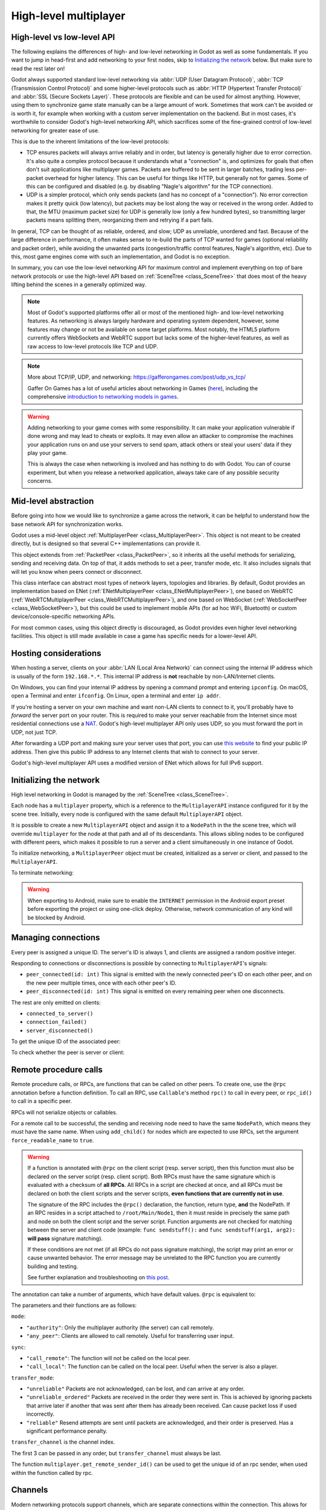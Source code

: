 .. _doc_high_level_multiplayer:

High-level multiplayer
======================

High-level vs low-level API
---------------------------

The following explains the differences of high- and low-level networking in Godot as well as some fundamentals. If you want to jump in head-first and add networking to your first nodes, skip to `Initializing the network`_ below. But make sure to read the rest later on!

Godot always supported standard low-level networking via :abbr:`UDP (User Datagram Protocol)`, :abbr:`TCP (Transmission Control Protocol)` and some higher-level protocols such as :abbr:`HTTP (Hypertext Transfer Protocol)` and :abbr:`SSL (Secure Sockets Layer)`.
These protocols are flexible and can be used for almost anything. However, using them to synchronize game state manually can be a large amount of work. Sometimes that work can't be avoided or is worth it, for example when working with a custom server implementation on the backend. But in most cases, it's worthwhile to consider Godot's high-level networking API, which sacrifices some of the fine-grained control of low-level networking for greater ease of use.

This is due to the inherent limitations of the low-level protocols:

- TCP ensures packets will always arrive reliably and in order, but latency is generally higher due to error correction.
  It's also quite a complex protocol because it understands what a "connection" is, and optimizes for goals that often don't suit applications like multiplayer games. Packets are buffered to be sent in larger batches, trading less per-packet overhead for higher latency. This can be useful for things like HTTP, but generally not for games. Some of this can be configured and disabled (e.g. by disabling "Nagle's algorithm" for the TCP connection).
- UDP is a simpler protocol, which only sends packets (and has no concept of a "connection"). No error correction
  makes it pretty quick (low latency), but packets may be lost along the way or received in the wrong order.
  Added to that, the MTU (maximum packet size) for UDP is generally low (only a few hundred bytes), so transmitting
  larger packets means splitting them, reorganizing them and retrying if a part fails.

In general, TCP can be thought of as reliable, ordered, and slow; UDP as unreliable, unordered and fast.
Because of the large difference in performance, it often makes sense to re-build the parts of TCP wanted for games (optional reliability and packet order), while avoiding the unwanted parts (congestion/traffic control features, Nagle's algorithm, etc). Due to this, most game engines come with such an implementation, and Godot is no exception.

In summary, you can use the low-level networking API for maximum control and implement everything on top of bare network protocols or use the high-level API based on :ref:`SceneTree <class_SceneTree>` that does most of the heavy lifting behind the scenes in a generally optimized way.

.. note:: Most of Godot's supported platforms offer all or most of the mentioned high- and low-level networking
          features. As networking is always largely hardware and operating system dependent, however,
          some features may change or not be available on some target platforms. Most notably,
          the HTML5 platform currently offers WebSockets and WebRTC support but lacks some of the higher-level features, as
          well as raw access to low-level protocols like TCP and UDP.

.. note:: More about TCP/IP, UDP, and networking:
          https://gafferongames.com/post/udp_vs_tcp/

          Gaffer On Games has a lot of useful articles about networking in Games
          (`here <https://gafferongames.com/categories/game-networking/>`__), including the comprehensive
          `introduction to networking models in games <https://gafferongames.com/post/what_every_programmer_needs_to_know_about_game_networking/>`__.

.. warning:: Adding networking to your game comes with some responsibility.
             It can make your application vulnerable if done wrong and may lead to cheats or exploits.
             It may even allow an attacker to compromise the machines your application runs on
             and use your servers to send spam, attack others or steal your users' data if they play your game.

             This is always the case when networking is involved and has nothing to do with Godot.
             You can of course experiment, but when you release a networked application,
             always take care of any possible security concerns.

Mid-level abstraction
---------------------

Before going into how we would like to synchronize a game across the network, it can be helpful to understand how the base network API for synchronization works.

Godot uses a mid-level object :ref:`MultiplayerPeer <class_MultiplayerPeer>`.
This object is not meant to be created directly, but is designed so that several C++ implementations can provide it.

This object extends from :ref:`PacketPeer <class_PacketPeer>`, so it inherits all the useful methods for serializing, sending and receiving data. On top of that, it adds methods to set a peer, transfer mode, etc. It also includes signals that will let you know when peers connect or disconnect.

This class interface can abstract most types of network layers, topologies and libraries. By default, Godot
provides an implementation based on ENet (:ref:`ENetMultiplayerPeer <class_ENetMultiplayerPeer>`),
one based on WebRTC (:ref:`WebRTCMultiplayerPeer <class_WebRTCMultiplayerPeer>`), and one based on WebSocket
(:ref:`WebSocketPeer <class_WebSocketPeer>`), but this could be used to implement
mobile APIs (for ad hoc WiFi, Bluetooth) or custom device/console-specific networking APIs.

For most common cases, using this object directly is discouraged, as Godot provides even higher level networking facilities.
This object is still made available in case a game has specific needs for a lower-level API.

Hosting considerations
----------------------

When hosting a server, clients on your :abbr:`LAN (Local Area Network)` can
connect using the internal IP address which is usually of the form
``192.168.*.*``. This internal IP address is **not** reachable by
non-LAN/Internet clients.

On Windows, you can find your internal IP address by opening a command prompt
and entering ``ipconfig``. On macOS, open a Terminal and enter ``ifconfig``. On
Linux, open a terminal and enter ``ip addr``.

If you're hosting a server on your own machine and want non-LAN clients to
connect to it, you'll probably have to *forward* the server port on your router.
This is required to make your server reachable from the Internet since most
residential connections use a `NAT
<https://en.wikipedia.org/wiki/Network_address_translation>`__. Godot's
high-level multiplayer API only uses UDP, so you must forward the port in UDP,
not just TCP.

After forwarding a UDP port and making sure your server uses that port, you can
use `this website <https://icanhazip.com/>`__ to find your public IP address.
Then give this public IP address to any Internet clients that wish to connect to
your server.

Godot's high-level multiplayer API uses a modified version of ENet which allows
for full IPv6 support.

Initializing the network
------------------------

High level networking in Godot is managed by the :ref:`SceneTree <class_SceneTree>`.

Each node has a ``multiplayer`` property, which is a reference to the ``MultiplayerAPI`` instance configured for it
by the scene tree. Initially, every node is configured with the same default ``MultiplayerAPI`` object.

It is possible to create a new ``MultiplayerAPI`` object and assign it to a ``NodePath`` in the the scene tree,
which will override ``multiplayer`` for the node at that path and all of its descendants.
This allows sibling nodes to be configured with different peers, which makes it possible to run a server
and a client simultaneously in one instance of Godot.

.. tabs::
 .. code-tab:: gdscript GDScript

    # By default, these expressions are interchangeable.
    multiplayer # Get the MultiplayerAPI object configured for this node.
    get_tree().get_multiplayer() # Get the default MultiplayerAPI object.

 .. code-tab:: csharp

    // By default, these expressions are interchangeable.
    Multiplayer; // Get the MultiplayerAPI object configured for this node.
    GetTree().GetMultiplayer(); // Get the default MultiplayerAPI object.

To initialize networking, a ``MultiplayerPeer`` object must be created, initialized as a server or client,
and passed to the ``MultiplayerAPI``.

.. tabs::
 .. code-tab:: gdscript GDScript

    # Create client.
    var peer = ENetMultiplayerPeer.new()
    peer.create_client(IP_ADDRESS, PORT)
    multiplayer.multiplayer_peer = peer

    # Create server.
    var peer = ENetMultiplayerPeer.new()
    peer.create_server(PORT, MAX_CLIENTS)
    multiplayer.multiplayer_peer = peer

 .. code-tab:: csharp

    // Create client.
    var peer = new ENetMultiplayerPeer();
    peer.CreateClient(IPAddress, Port);
    Multiplayer.MultiplayerPeer = peer;

    // Create server.
    var peer = new ENetMultiplayerPeer();
    peer.CreateServer(Port, MaxClients);
    Multiplayer.MultiplayerPeer = peer;

To terminate networking:

.. tabs::
 .. code-tab:: gdscript GDScript

    multiplayer.multiplayer_peer = OfflineMultiplayerPeer.new()

 .. code-tab:: csharp

    Multiplayer.MultiplayerPeer = null;

.. warning::

    When exporting to Android, make sure to enable the ``INTERNET``
    permission in the Android export preset before exporting the project or
    using one-click deploy. Otherwise, network communication of any kind will be
    blocked by Android.

Managing connections
--------------------

Every peer is assigned a unique ID. The server's ID is always 1, and clients are assigned a random positive integer.

Responding to connections or disconnections is possible by connecting to ``MultiplayerAPI``'s signals:

- ``peer_connected(id: int)`` This signal is emitted with the newly connected peer's ID on each other peer, and on the new peer multiple times, once with each other peer's ID.
- ``peer_disconnected(id: int)`` This signal is emitted on every remaining peer when one disconnects.

The rest are only emitted on clients:

- ``connected_to_server()``
- ``connection_failed()``
- ``server_disconnected()``

To get the unique ID of the associated peer:

.. tabs::
 .. code-tab:: gdscript GDScript

    multiplayer.get_unique_id()

 .. code-tab:: csharp

    Multiplayer.GetUniqueId();


To check whether the peer is server or client:

.. tabs::
 .. code-tab:: gdscript GDScript

    multiplayer.is_server()

 .. code-tab:: csharp

    Multiplayer.IsServer();

Remote procedure calls
----------------------

Remote procedure calls, or RPCs, are functions that can be called on other peers. To create one, use the ``@rpc`` annotation
before a function definition. To call an RPC, use ``Callable``'s method ``rpc()`` to call in every peer, or ``rpc_id()`` to
call in a specific peer.

.. tabs::
 .. code-tab:: gdscript GDScript

    func _ready():
        if multiplayer.is_server():
            print_once_per_client.rpc()

    @rpc
    func print_once_per_client():
        print("I will be printed to the console once per each connected client.")

 .. code-tab:: csharp

    public override void _Ready()
    {
        if (Multiplayer.IsServer())
        {
            Rpc(MethodName.PrintOncePerClient);
        }
    }

    [Rpc]
    private void PrintOncePerClient()
    {
        GD.Print("I will be printed to the console once per each connected client.");
    }


RPCs will not serialize objects or callables.

For a remote call to be successful, the sending and receiving node need to have the same ``NodePath``, which means they
must have the same name. When using ``add_child()`` for nodes which are expected to use RPCs, set the argument
``force_readable_name`` to ``true``.

.. warning::

    If a function is annotated with ``@rpc`` on the client script (resp. server script),
    then this function must also be declared on the server script (resp. client script).
    Both RPCs must have the same signature which is evaluated with a checksum of **all RPCs**.
    All RPCs in a script are checked at once, and all RPCs must be declared on both the client
    scripts and the server scripts, **even functions that are currently not in use**.

    The signature of the RPC includes the ``@rpc()`` declaration, the function, return type,
    **and** the NodePath. If an RPC resides in a script attached to ``/root/Main/Node1``, then it
    must reside in precisely the same path and node on both the client script and the server
    script. Function arguments are not checked for matching between the server and client code
    (example: ``func sendstuff():`` and ``func sendstuff(arg1, arg2):`` **will pass** signature
    matching).

    If these conditions are not met (if all RPCs do not pass signature matching), the script may print an
    error or cause unwanted behavior. The error message may be unrelated to the RPC function you are
    currently building and testing.

    See further explanation and troubleshooting on `this post <https://github.com/godotengine/godot/issues/57869#issuecomment-1034215138>`__.

The annotation can take a number of arguments, which have default values. ``@rpc`` is equivalent to:

.. tabs::
 .. code-tab:: gdscript GDScript

    @rpc("authority", "call_remote", "unreliable", 0)

 .. code-tab:: csharp

    [Rpc(MultiplayerApi.RpcMode.Authority, CallLocal = false, TransferMode = MultiplayerPeer.TransferModeEnum.Unreliable, TransferChannel = 0)]

The parameters and their functions are as follows:

``mode``:

- ``"authority"``: Only the multiplayer authority (the server) can call remotely.
- ``"any_peer"``: Clients are allowed to call remotely. Useful for transferring user input.

``sync``:

- ``"call_remote"``: The function will not be called on the local peer.
- ``"call_local"``: The function can be called on the local peer. Useful when the server is also a player.

``transfer_mode``:

- ``"unreliable"`` Packets are not acknowledged, can be lost, and can arrive at any order.
- ``"unreliable_ordered"`` Packets are received in the order they were sent in. This is achieved by ignoring packets that arrive later if another that was sent after them has already been received. Can cause packet loss if used incorrectly.
- ``"reliable"`` Resend attempts are sent until packets are acknowledged, and their order is preserved. Has a significant performance penalty.

``transfer_channel`` is the channel index.

The first 3 can be passed in any order, but ``transfer_channel`` must always be last.

The function ``multiplayer.get_remote_sender_id()`` can be used to get the unique id of an rpc sender, when used within the function called by rpc.

.. tabs::
 .. code-tab:: gdscript GDScript

    func _on_some_input(): # Connected to some input.
        transfer_some_input.rpc_id(1) # Send the input only to the server.


    # Call local is required if the server is also a player.
    @rpc("any_peer", "call_local", "reliable")
    func transfer_some_input():
        # The server knows who sent the input.
        var sender_id = multiplayer.get_remote_sender_id()
        # Process the input and affect game logic.

 .. code-tab:: csharp

    private void OnSomeInput() // Connected to some input.
    {
        RpcId(1, MethodName.TransferSomeInput); // Send the input only to the server.
    }

    // Call local is required if the server is also a player.
    [Rpc(MultiplayerApi.RpcMode.AnyPeer, CallLocal = true, TransferMode = MultiplayerPeer.TransferModeEnum.Reliable)]
    private void TransferSomeInput()
    {
        // The server knows who sent the input.
        int senderId = Multiplayer.GetRemoteSenderId();
        // Process the input and affect game logic.
    }

Channels
--------
Modern networking protocols support channels, which are separate connections within the connection. This allows for multiple
streams of packets that do not interfere with each other.

For example, game chat related messages and some of the core gameplay messages should all be sent reliably, but a gameplay
message should not wait for a chat message to be acknowledged. This can be achieved by using different channels.

Channels are also useful when used with the unreliable ordered transfer mode. Sending packets of variable size with this transfer mode can
cause packet loss, since packets which are slower to arrive are ignored. Separating them into multiple streams of homogeneous packets
by using channels allows ordered transfer with little packet loss, and without the latency penalty caused by reliable mode.

The default channel with index 0 is actually three different channels - one for each transfer mode.

Example lobby implementation
----------------------------

This is an example lobby that can handle peers joining and leaving, notify UI scenes through signals, and start the game after all clients
have loaded the game scene.

.. tabs::
 .. code-tab:: gdscript GDScript

    extends Node

    # Autoload named Lobby

    # These signals can be connected to by a UI lobby scene or the game scene.
    signal player_connected(peer_id, player_info)
    signal player_disconnected(peer_id)
    signal server_disconnected

    const PORT = 7000
    const DEFAULT_SERVER_IP = "127.0.0.1" # IPv4 localhost
    const MAX_CONNECTIONS = 20

    # This will contain player info for every player,
    # with the keys being each player's unique IDs.
    var players = {}

    # This is the local player info. This should be modified locally
    # before the connection is made. It will be passed to every other peer.
    # For example, the value of "name" can be set to something the player
    # entered in a UI scene.
    var player_info = {"name": "Name"}

    var players_loaded = 0



    func _ready():
        multiplayer.peer_connected.connect(_on_player_connected)
        multiplayer.peer_disconnected.connect(_on_player_disconnected)
        multiplayer.connected_to_server.connect(_on_connected_ok)
        multiplayer.connection_failed.connect(_on_connected_fail)
        multiplayer.server_disconnected.connect(_on_server_disconnected)


    func join_game(address = ""):
        if address.is_empty():
            address = DEFAULT_SERVER_IP
        var peer = ENetMultiplayerPeer.new()
        var error = peer.create_client(address, PORT)
        if error:
            return error
        multiplayer.multiplayer_peer = peer


    func create_game():
        var peer = ENetMultiplayerPeer.new()
        var error = peer.create_server(PORT, MAX_CONNECTIONS)
        if error:
            return error
        multiplayer.multiplayer_peer = peer

        players[1] = player_info
        player_connected.emit(1, player_info)


    func remove_multiplayer_peer():
        multiplayer.multiplayer_peer = OfflineMultiplayerPeer.new()


    # When the server decides to start the game from a UI scene,
    # do Lobby.load_game.rpc(filepath)
    @rpc("call_local", "reliable")
    func load_game(game_scene_path):
        get_tree().change_scene_to_file(game_scene_path)


    # Every peer will call this when they have loaded the game scene.
    @rpc("any_peer", "call_local", "reliable")
    func player_loaded():
        if multiplayer.is_server():
            players_loaded += 1
            if players_loaded == players.size():
                $/root/Game.start_game()
                players_loaded = 0


    # When a peer connects, send them my player info.
    # This allows transfer of all desired data for each player, not only the unique ID.
    func _on_player_connected(id):
        _register_player.rpc_id(id, player_info)


    @rpc("any_peer", "reliable")
    func _register_player(new_player_info):
        var new_player_id = multiplayer.get_remote_sender_id()
        players[new_player_id] = new_player_info
        player_connected.emit(new_player_id, new_player_info)


    func _on_player_disconnected(id):
        players.erase(id)
        player_disconnected.emit(id)


    func _on_connected_ok():
        var peer_id = multiplayer.get_unique_id()
        players[peer_id] = player_info
        player_connected.emit(peer_id, player_info)


    func _on_connected_fail():
        remove_multiplayer_peer()


    func _on_server_disconnected():
        remove_multiplayer_peer()
        players.clear()
        server_disconnected.emit()

 .. code-tab:: csharp

    using Godot;

    public partial class Lobby : Node
    {
        public static Lobby Instance { get; private set; }

        // These signals can be connected to by a UI lobby scene or the game scene.
        [Signal]
        public delegate void PlayerConnectedEventHandler(int peerId, Godot.Collections.Dictionary<string, string> playerInfo);
        [Signal]
        public delegate void PlayerDisconnectedEventHandler(int peerId);
        [Signal]
        public delegate void ServerDisconnectedEventHandler();

        private const int Port = 7000;
        private const string DefaultServerIP = "127.0.0.1"; // IPv4 localhost
        private const int MaxConnections = 20;

        // This will contain player info for every player,
        // with the keys being each player's unique IDs.
        private Godot.Collections.Dictionary<long, Godot.Collections.Dictionary<string, string>> _players = new Godot.Collections.Dictionary<long, Godot.Collections.Dictionary<string, string>>();

        // This is the local player info. This should be modified locally
        // before the connection is made. It will be passed to every other peer.
        // For example, the value of "name" can be set to something the player
        // entered in a UI scene.
        private Godot.Collections.Dictionary<string, string> _playerInfo = new Godot.Collections.Dictionary<string, string>()
        {
            { "Name", "PlayerName" },
        };

        private int _playersLoaded = 0;

        public override void _Ready()
        {
            Instance = this;
            Multiplayer.PeerConnected += OnPlayerConnected;
            Multiplayer.PeerDisconnected += OnPlayerDisconnected;
            Multiplayer.ConnectedToServer += OnConnectOk;
            Multiplayer.ConnectionFailed += OnConnectionFail;
            Multiplayer.ServerDisconnected += OnServerDisconnected;
        }

        private Error JoinGame(string address = "")
        {
            if (string.IsNullOrEmpty(address))
            {
                address = DefaultServerIP;
            }

            var peer = new ENetMultiplayerPeer();
            Error error = peer.CreateClient(address, Port);

            if (error != Error.Ok)
            {
                return error;
            }

            Multiplayer.MultiplayerPeer = peer;
            return Error.Ok;
        }

        private Error CreateGame()
        {
            var peer = new ENetMultiplayerPeer();
            Error error = peer.CreateServer(Port, MaxConnections);

            if (error != Error.Ok)
            {
                return error;
            }

            Multiplayer.MultiplayerPeer = peer;
            _players[1] = _playerInfo;
            EmitSignal(SignalName.PlayerConnected, 1, _playerInfo);
            return Error.Ok;
        }

        private void RemoveMultiplayerPeer()
        {
            Multiplayer.MultiplayerPeer = null;
        }

        // When the server decides to start the game from a UI scene,
        // do Rpc(Lobby.MethodName.LoadGame, filePath);
        [Rpc(CallLocal = true,TransferMode = MultiplayerPeer.TransferModeEnum.Reliable)]
        private void LoadGame(string gameScenePath)
        {
            GetTree().ChangeSceneToFile(gameScenePath);
        }

        // Every peer will call this when they have loaded the game scene.
        [Rpc(MultiplayerApi.RpcMode.AnyPeer,CallLocal = true,TransferMode = MultiplayerPeer.TransferModeEnum.Reliable)]
        private void PlayerLoaded()
        {
            if (Multiplayer.IsServer())
            {
                _playersLoaded += 1;
                if (_playersLoaded == _players.Count)
                {
                    GetNode<Game>("/root/Game").StartGame();
                    _playersLoaded = 0;
                }
            }
        }

        // When a peer connects, send them my player info.
        // This allows transfer of all desired data for each player, not only the unique ID.
        private void OnPlayerConnected(long id)
        {
            RpcId(id, MethodName.RegisterPlayer, _playerInfo);
        }

        [Rpc(MultiplayerApi.RpcMode.AnyPeer,TransferMode = MultiplayerPeer.TransferModeEnum.Reliable)]
        private void RegisterPlayer(Godot.Collections.Dictionary<string, string> newPlayerInfo)
        {
            int newPlayerId = Multiplayer.GetRemoteSenderId();
            _players[newPlayerId] = newPlayerInfo;
            EmitSignal(SignalName.PlayerConnected, newPlayerId, newPlayerInfo);
        }

        private void OnPlayerDisconnected(long id)
        {
            _players.Remove(id);
            EmitSignal(SignalName.PlayerDisconnected, id);
        }

        private void OnConnectOk()
        {
            int peerId = Multiplayer.GetUniqueId();
            _players[peerId] = _playerInfo;
            EmitSignal(SignalName.PlayerConnected, peerId, _playerInfo);
        }

        private void OnConnectionFail()
        {
            Multiplayer.MultiplayerPeer = null;
        }

        private void OnServerDisconnected()
        {
            Multiplayer.MultiplayerPeer = null;
            _players.Clear();
            EmitSignal(SignalName.ServerDisconnected);
        }
    }

The game scene's root node should be named Game. In the script attached to it:

.. tabs::
 .. code-tab:: gdscript GDScript

    extends Node3D # Or Node2D.



    func _ready():
        # Preconfigure game.

        Lobby.player_loaded.rpc_id(1) # Tell the server that this peer has loaded.


    # Called only on the server.
    func start_game():
        # All peers are ready to receive RPCs in this scene.

 .. code-tab:: csharp

    using Godot;

    public partial class Game : Node3D // Or Node2D.
    {
        public override void _Ready()
        {
            // Preconfigure game.

            Lobby.Instance.RpcId(1, Lobby.MethodName.PlayerLoaded); // Tell the server that this peer has loaded.
        }

        // Called only on the server.
        public void StartGame()
        {
            // All peers are ready to receive RPCs in this scene.
        }
    }

Exporting for dedicated servers
-------------------------------

Once you've made a multiplayer game, you may want to export it to run it on
a dedicated server with no GPU available. See
:ref:`doc_exporting_for_dedicated_servers` for more information.

.. note::

    The code samples on this page aren't designed to run on a dedicated
    server. You'll have to modify them so the server isn't considered to be a
    player. You'll also have to modify the game starting mechanism so that the
    first player who joins can start the game.
